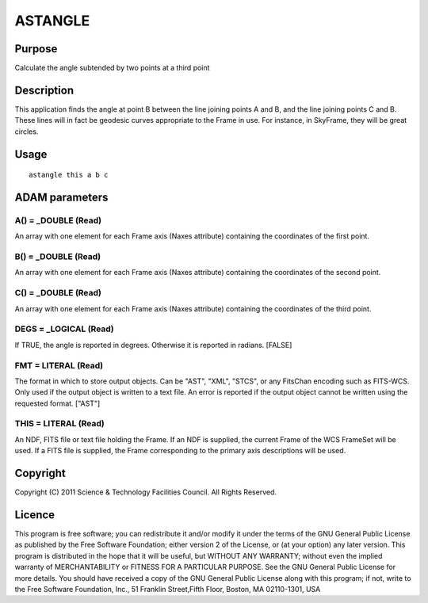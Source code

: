 

ASTANGLE
========


Purpose
~~~~~~~
Calculate the angle subtended by two points at a third point


Description
~~~~~~~~~~~
This application finds the angle at point B between the line joining
points A and B, and the line joining points C and B. These lines will
in fact be geodesic curves appropriate to the Frame in use. For
instance, in SkyFrame, they will be great circles.


Usage
~~~~~


::

    
       astangle this a b c
       



ADAM parameters
~~~~~~~~~~~~~~~



A() = _DOUBLE (Read)
````````````````````
An array with one element for each Frame axis (Naxes attribute)
containing the coordinates of the first point.



B() = _DOUBLE (Read)
````````````````````
An array with one element for each Frame axis (Naxes attribute)
containing the coordinates of the second point.



C() = _DOUBLE (Read)
````````````````````
An array with one element for each Frame axis (Naxes attribute)
containing the coordinates of the third point.



DEGS = _LOGICAL (Read)
``````````````````````
If TRUE, the angle is reported in degrees. Otherwise it is reported in
radians. [FALSE]



FMT = LITERAL (Read)
````````````````````
The format in which to store output objects. Can be "AST", "XML",
"STCS", or any FitsChan encoding such as FITS-WCS. Only used if the
output object is written to a text file. An error is reported if the
output object cannot be written using the requested format. ["AST"]



THIS = LITERAL (Read)
`````````````````````
An NDF, FITS file or text file holding the Frame. If an NDF is
supplied, the current Frame of the WCS FrameSet will be used. If a
FITS file is supplied, the Frame corresponding to the primary axis
descriptions will be used.



Copyright
~~~~~~~~~
Copyright (C) 2011 Science & Technology Facilities Council. All Rights
Reserved.


Licence
~~~~~~~
This program is free software; you can redistribute it and/or modify
it under the terms of the GNU General Public License as published by
the Free Software Foundation; either version 2 of the License, or (at
your option) any later version.
This program is distributed in the hope that it will be useful, but
WITHOUT ANY WARRANTY; without even the implied warranty of
MERCHANTABILITY or FITNESS FOR A PARTICULAR PURPOSE. See the GNU
General Public License for more details.
You should have received a copy of the GNU General Public License
along with this program; if not, write to the Free Software
Foundation, Inc., 51 Franklin Street,Fifth Floor, Boston, MA
02110-1301, USA


